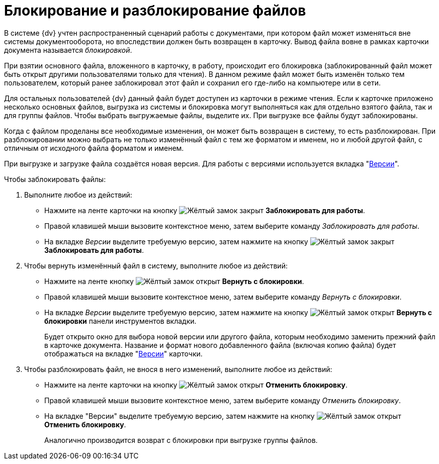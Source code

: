 = Блокирование и разблокирование файлов

В системе {dv} учтен распространенный сценарий работы с документами, при котором файл может изменяться вне системы документооборота, но впоследствии должен быть возвращен в карточку. Вывод файла вовне в рамках карточки документа называется _блокировкой_.

При взятии основного файла, вложенного в карточку, в работу, происходит его блокировка (заблокированный файл может быть открыт другими пользователями только для чтения). В данном режиме файл может быть изменён только тем пользователем, который ранее заблокировал этот файл и сохранил его где-либо на компьютере или в сети.

Для остальных пользователей {dv} данный файл будет доступен из карточки в режиме чтения. Если к карточке приложено несколько основных файлов, выгрузка из системы и блокировка могут выполняться как для отдельно взятого файла, так и для группы файлов. Чтобы выбрать выгружаемые файлы, выделите их. При выгрузке все файлы будут заблокированы.

Когда с файлом проделаны все необходимые изменения, он может быть возвращен в систему, то есть разблокирован. При разблокировании можно выбрать не только изменённый файл с тем же форматом и именем, но и любой другой файл, с отличным от исходного файла форматом и именем.

При выгрузке и загрузке файла создаётся новая версия. Для работы с версиями используется вкладка "xref:document/card.adoc#versions[Версии]".

.Чтобы заблокировать файлы:
. Выполните любое из действий:
+
* Нажмите на ленте карточки на кнопку image:buttons/file-lock.png[Жёлтый замок закрыт] *Заблокировать для работы*.
* Правой клавишей мыши вызовите контекстное меню, затем выберите команду _Заблокировать для работы_.
* На вкладке _Версии_ выделите требуемую версию, затем нажмите на кнопку image:buttons/file-lock.png[Жёлтый замок закрыт] *Заблокировать для работы*.
+
. Чтобы вернуть изменённый файл в систему, выполните любое из действий:
+
* Нажмите на ленте кнопку image:buttons/file-unlock.png[Жёлтый замок открыт] *Вернуть с блокировки*.
* Правой клавишей мыши вызовите контекстное меню, затем выберите команду _Вернуть с блокировки_.
* На вкладке _Версии_ выделите требуемую версию, затем нажмите на кнопку image:buttons/file-unlock.png[Жёлтый замок открыт] *Вернуть с блокировки* панели инструментов вкладки.
+
Будет открыто окно для выбора новой версии или другого файла, которым необходимо заменить прежний файл в карточке документа. Название и формат нового добавленного файла (включая копию файла) будет отображаться на вкладке "xref:document/card.adoc#versions[Версии]" карточки.
+
. Чтобы разблокировать файл, не внося в него изменений, выполните любое из действий:
+
* Нажмите на ленте карточки на кнопку image:buttons/file-unlock.png[Жёлтый замок открыт] *Отменить блокировку*.
* Правой клавишей мыши вызовите контекстное меню, затем выберите команду _Отменить блокировку_.
* На вкладке "Версии" выделите требуемую версию, затем нажмите на кнопку image:buttons/file-unlock.png[Жёлтый замок открыт] *Отменить блокировку*.
+
Аналогично производится возврат с блокировки при выгрузке группы файлов.
